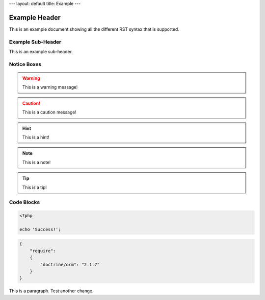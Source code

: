 ---
layout: default
title: Example
---

Example Header
==============

This is an example document showing all the different RST syntax that is supported.

Example Sub-Header
------------------

This is an example sub-header.

Notice Boxes
------------

.. warning::
    This is a warning message!

.. caution::
    This is a caution message!

.. hint::
    This is a hint!

.. note::
    This is a note!

.. notice::
    This is a notice!

.. tip::
    This is a tip!

Code Blocks
-----------

.. code-block:: php

    <?php

    echo 'Success!';

.. code-block:: json

    {
        "require":
        {
            "doctrine/orm": "2.1.7"
        }
    }

This is a paragraph. Test another change.
